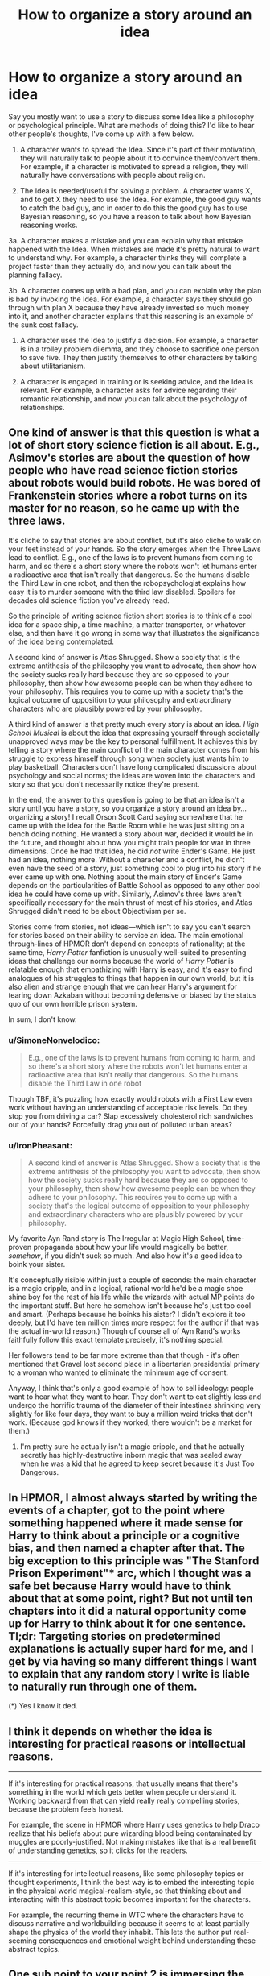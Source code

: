 #+TITLE: How to organize a story around an idea

* How to organize a story around an idea
:PROPERTIES:
:Author: DaffodilTulipRose
:Score: 32
:DateUnix: 1614798338.0
:DateShort: 2021-Mar-03
:END:
Say you mostly want to use a story to discuss some Idea like a philosophy or psychological principle. What are methods of doing this? I'd like to hear other people's thoughts, I've come up with a few below.

1. A character wants to spread the Idea. Since it's part of their motivation, they will naturally talk to people about it to convince them/convert them. For example, if a character is motivated to spread a religion, they will naturally have conversations with people about religion.

2. The Idea is needed/useful for solving a problem. A character wants X, and to get X they need to use the Idea. For example, the good guy wants to catch the bad guy, and in order to do this the good guy has to use Bayesian reasoning, so you have a reason to talk about how Bayesian reasoning works.

3a. A character makes a mistake and you can explain why that mistake happened with the Idea. When mistakes are made it's pretty natural to want to understand why. For example, a character thinks they will complete a project faster than they actually do, and now you can talk about the planning fallacy.

3b. A character comes up with a bad plan, and you can explain why the plan is bad by invoking the Idea. For example, a character says they should go through with plan X because they have already invested so much money into it, and another character explains that this reasoning is an example of the sunk cost fallacy.

1. A character uses the Idea to justify a decision. For example, a character is in a trolley problem dilemma, and they choose to sacrifice one person to save five. They then justify themselves to other characters by talking about utilitarianism.

2. A character is engaged in training or is seeking advice, and the Idea is relevant. For example, a character asks for advice regarding their romantic relationship, and now you can talk about the psychology of relationships.


** One kind of answer is that this question is what a lot of short story science fiction is all about. E.g., Asimov's stories are about the question of how people who have read science fiction stories about robots would build robots. He was bored of Frankenstein stories where a robot turns on its master for no reason, so he came up with the three laws.

It's cliche to say that stories are about conflict, but it's also cliche to walk on your feet instead of your hands. So the story emerges when the Three Laws lead to conflict. E.g., one of the laws is to prevent humans from coming to harm, and so there's a short story where the robots won't let humans enter a radioactive area that isn't really that dangerous. So the humans disable the Third Law in one robot, and then the robopsychologist explains how easy it is to murder someone with the third law disabled. Spoilers for decades old science fiction you've already read.

So the principle of writing science fiction short stories is to think of a cool idea for a space ship, a time machine, a matter transporter, or whatever else, and then have it go wrong in some way that illustrates the significance of the idea being contemplated.

A second kind of answer is Atlas Shrugged. Show a society that is the extreme antithesis of the philosophy you want to advocate, then show how the society sucks really hard because they are so opposed to your philosophy, then show how awesome people can be when they adhere to your philosophy. This requires you to come up with a society that's the logical outcome of opposition to your philosophy and extraordinary characters who are plausibly powered by your philosophy.

A third kind of answer is that pretty much every story is about an idea. /High School Musical/ is about the idea that expressing yourself through societally unapproved ways may be the key to personal fulfillment. It achieves this by telling a story where the main conflict of the main character comes from his struggle to express himself through song when society just wants him to play basketball. Characters don't have long complicated discussions about psychology and social norms; the ideas are woven into the characters and story so that you don't necessarily notice they're present.

In the end, the answer to this question is going to be that an idea isn't a story until you have a story, so you organize a story around an idea by...organizing a story! I recall Orson Scott Card saying somewhere that he came up with the idea for the Battle Room while he was just sitting on a bench doing nothing. He wanted a story about war, decided it would be in the future, and thought about how you might train people for war in three dimensions. Once he had that idea, he did /not/ write Ender's Game. He just had an idea, nothing more. Without a character and a conflict, he didn't even have the seed of a story, just something cool to plug into his story if he ever came up with one. Nothing about the main story of Ender's Game depends on the particularities of Battle School as opposed to any other cool idea he could have come up with. Similarly, Asimov's three laws aren't specifically necessary for the main thrust of most of his stories, and Atlas Shrugged didn't need to be about Objectivism per se.

Stories come from stories, not ideas---which isn't to say you can't search for stories based on their ability to service an idea. The main emotional through-lines of HPMOR don't depend on concepts of rationality; at the same time, /Harry Potter/ fanfiction is unusually well-suited to presenting ideas that challenge our norms because the world of /Harry Potter/ is relatable enough that empathizing with Harry is easy, and it's easy to find analogues of his struggles to things that happen in our own world, but it is also alien and strange enough that we can hear Harry's argument for tearing down Azkaban without becoming defensive or biased by the status quo of our own horrible prison system.

In sum, I don't know.
:PROPERTIES:
:Author: timecubefanfiction
:Score: 26
:DateUnix: 1614809721.0
:DateShort: 2021-Mar-04
:END:

*** u/SimoneNonvelodico:
#+begin_quote
  E.g., one of the laws is to prevent humans from coming to harm, and so there's a short story where the robots won't let humans enter a radioactive area that isn't really that dangerous. So the humans disable the Third Law in one robot
#+end_quote

Though TBF, it's puzzling how exactly would robots with a First Law even work without having an understanding of acceptable risk levels. Do they stop you from driving a car? Slap excessively cholesterol rich sandwiches out of your hands? Forcefully drag you out of polluted urban areas?
:PROPERTIES:
:Author: SimoneNonvelodico
:Score: 2
:DateUnix: 1615532914.0
:DateShort: 2021-Mar-12
:END:


*** u/IronPheasant:
#+begin_quote
  A second kind of answer is Atlas Shrugged. Show a society that is the extreme antithesis of the philosophy you want to advocate, then show how the society sucks really hard because they are so opposed to your philosophy, then show how awesome people can be when they adhere to your philosophy. This requires you to come up with a society that's the logical outcome of opposition to your philosophy and extraordinary characters who are plausibly powered by your philosophy.
#+end_quote

My favorite Ayn Rand story is The Irregular at Magic High School, time-proven propaganda about how your life would magically be better, /somehow/, if you didn't suck so much. And also how it's a good idea to boink your sister.

It's conceptually risible within just a couple of seconds: the main character is a magic cripple, and in a logical, rational world he'd be a magic shoe shine boy for the rest of his life while the wizards with actual MP points do the important stuff. But here he somehow isn't because he's just too cool and smart. (Perhaps because he boinks his sister? I didn't explore it too deeply, but I'd have ten million times more respect for the author if that was the actual in-world reason.) Though of course all of Ayn Rand's works faithfully follow this exact template precisely, it's nothing special.

Her followers tend to be far more extreme than that though - it's often mentioned that Gravel lost second place in a libertarian presidential primary to a woman who wanted to eliminate the minimum age of consent.

Anyway, I think that's only a good example of how to sell ideology: people want to hear what they want to hear. They don't want to eat slightly less and undergo the horrific trauma of the diameter of their intestines shrinking very slightly for like four days, they want to buy a million weird tricks that don't work. (Because god knows if they worked, there wouldn't be a market for them.)
:PROPERTIES:
:Author: IronPheasant
:Score: 4
:DateUnix: 1614913610.0
:DateShort: 2021-Mar-05
:END:

**** I'm pretty sure he actually isn't a magic cripple, and that he actually secretly has highly-destructive inborn magic that was sealed away when he was a kid that he agreed to keep secret because it's Just Too Dangerous.
:PROPERTIES:
:Author: echemon
:Score: 1
:DateUnix: 1615215018.0
:DateShort: 2021-Mar-08
:END:


** In HPMOR, I almost always started by writing the events of a chapter, got to the point where something happened where it made sense for Harry to think about a principle or a cognitive bias, and then named a chapter after that. The big exception to this principle was "The Stanford Prison Experiment"* arc, which I thought was a safe bet because Harry would have to think about that at some point, right? But not until ten chapters into it did a natural opportunity come up for Harry to think about it for one sentence. Tl;dr: Targeting stories on predetermined explanations is actually super hard for me, and I get by via having so many different things I want to explain that any random story I write is liable to naturally run through one of them.

(*) Yes I know it ded.
:PROPERTIES:
:Author: EliezerYudkowsky
:Score: 17
:DateUnix: 1614830811.0
:DateShort: 2021-Mar-04
:END:


** I think it depends on whether the idea is interesting for practical reasons or intellectual reasons.

--------------

If it's interesting for practical reasons, that usually means that there's something in the world which gets better when people understand it. Working backward from that can yield really really compelling stories, because the problem feels honest.

For example, the scene in HPMOR where Harry uses genetics to help Draco realize that his beliefs about pure wizarding blood being contaminated by muggles are poorly-justified. Not making mistakes like that is a real benefit of understanding genetics, so it clicks for the readers.

--------------

If it's interesting for intellectual reasons, like some philosophy topics or thought experiments, I think the best way is to embed the interesting topic in the physical world magical-realism-style, so that thinking about and interacting with this abstract topic becomes important for the characters.

For example, the recurring theme in WTC where the characters have to discuss narrative and worldbuilding because it seems to at least partially shape the physics of the world they inhabit. This lets the author put real-seeming consequences and emotional weight behind understanding these abstract topics.
:PROPERTIES:
:Author: sprague-grundy
:Score: 5
:DateUnix: 1614813355.0
:DateShort: 2021-Mar-04
:END:


** One sub point to your point 2 is immersing the characters in a world in which the Idea is the core part of the reality, and they must interact with it.

Lately, I have been tinkering with a wilderness survival story ("What if all technology suddenly vanished, stranding humans in pristine wilderness??") and the Idea that I hammered into almost every scene is that cool-headed stoicism saves lives, while panic and irrational decisions kill you, often before you realise your mistake. The way i constructed the world the characters exist in, I can do 100% Show Don't Tell, and never have my characters pontificate or think loud about it. It is simply so that the characters who agree with the Idea tend to not die as easily, so as the plot goes on the % of stoic rationalists increases.
:PROPERTIES:
:Author: Freevoulous
:Score: 2
:DateUnix: 1614951892.0
:DateShort: 2021-Mar-05
:END:


** Imagine a world or a scenario where the Idea is central to how things work, in a way that is more visceral & relatable. Make that the core of your story.

For example, Ted Chiang's story /Exhalation/ takes the Idea of entropy and makes it less abstract and more visceral by inventing a world where it's about air pressure, which people have a more direct intuitive grasp of.

There are other good examples in some of Chiang's other stories, like /Hell Is the Absence of God/, and in some of EY's short stories like /The Sword of Good/ and /The Hero With A Thousand Chances/. Some of Scott's posts, like his [[https://astralcodexten.substack.com/p/list-of-fictional-cryptocurrencies][lists of fictional X's]] also contain the seeds for these kinds of stories.

This is more straightforward to do with short stories than with longer works.
:PROPERTIES:
:Author: keeper52
:Score: 2
:DateUnix: 1614828918.0
:DateShort: 2021-Mar-04
:END:


** Hmmm.... some more examples that don't perfectly fit or are categories on their own.. All just from Pokemon: Origin of Species. The categories should be more general perhaps?

1. Characters stumbling across/inventing an idea spontaneously, because it is useful for the problem they are trying to solve.example: heroic responsibility group ritual thingy after the Absol-fight

2. A character being super-confused by a complex idea and they're shown grappling with it.

example: Red running thru examples and continuously mixing up numbers till Bayes' theorem clicks

1. A character executing an idea, letting attentive reader figure out the idea on the spot. And less attentive readers getting a direct or indirect explanation afterwards.

example:Leaf entering a door, whilst putting in earplugs, so she can won't fall asleep from her Wigglytuff's "sing"-attack (for the attentive reader). Blue, his pokemon, the renegade and his Sandslash falling asleep, when she tells Wigglytuff to sing.

Aiko asking other trainers in her group for their water supplies, in the middle of a life and death fight against two Onyx. Then using them to threaten to drown the Onyx eggs, so they retreat with them instead of further engaging the group.

1. Group of characters attending a workshop and getting the idea explained to them.

2. Same group of characters then being tasked to come up with an improved version of the idea.

example: Ranger priority system workshop

---though 9 and 10 could be generalized.In "the moon is a harsh mistress", the professor explains how to run a terrorist/revolutionary cell system to minimize risk to the org, by any one cell being captured or becoming traitors. And Manwell comes up with some kind of 3d version, that's more efficient.

Though 8 could also be seens as a subset of 2.10 is kind of related to 3b, but it doesn't assume that the original idea is bad. Just that there's a better one, without the original idea being bad.

1. In Worth the Candle, they often discuss one or more alternative for a problem. Disagreeing and discussing various merits. Part of the operational planning for a magical strike team going into extremely dangerous situations.

2. Also in WTC showing weird Unicorn probability space mechanics by just showing them in the Unicorn fight. Also kind of Show, don't tell.....wait, that's actually part of 8.Ah whatever, I give up. Lists are hard.

[expressing the idea of diminishing returns, by writing so long, that you're hitting... wait that's also 12]

1. Secret antagonist writing a blog post, which helps with worldbuilding and adding depth to their character.\\
   example: Giovanni questioning whether renegades really should be always getting the death penalty, since this incentivizes them to fight life and death instead of giving up. Which could cause much more harm than otherwise.\\
   A fact that he happily exploits by regularly faking the deaths of the renegades, he's supposed to execute as a gym leader and making them his loyal employees. [or shipping them off to some other crime syndicate and receiving them, since there's actually an international renegade black job market]
:PROPERTIES:
:Author: DavidGretzschel
:Score: 1
:DateUnix: 1615061641.0
:DateShort: 2021-Mar-06
:END:


** Ayn Rand has an [[https://www.amazon.co.uk/Art-Fiction-Guide-Writers-Readers/dp/0452281547][amazing book]] where she talks about exactly this. Whatever you think about her politically, she's undeniably an expert at doing this stuff, and I think this book would be very useful to you.
:PROPERTIES:
:Author: lumenwrites
:Score: 0
:DateUnix: 1614845757.0
:DateShort: 2021-Mar-04
:END:


** Have you read Pokemon and the Origin of Species? Chapters tend to be that, the author reads some non fiction or article then has his characters talk about it and apply it in the context of the story.

​

I don't particularly enjoy this, I'd rather read non fiction, and get the information directly and a couple examples and be done, but many people do. It's a matter of taste and how you prefer to learn.

​

Other ways of doing this would be more complex, like having a theme for the story and every part of it aimed at conveying that message and theme to the reader. Literary fiction is good at that, it tends to be short too when compared to serials, because there's only so far you can stretch a theme or idea until it loses it's punch. It tends to be pretentious though, and very how do I put this? 'Look at this woman / cripple / minority in the past following his dreams and facing adversity', which I feel is very lazily trying to score 'morality points', so I can't stand most of it, the writing is good though so there's that.
:PROPERTIES:
:Author: fassina2
:Score: 1
:DateUnix: 1614808883.0
:DateShort: 2021-Mar-04
:END:

*** u/ironistkraken:
#+begin_quote
  It tends to be pretentious though, and very how do I put this? 'Look at this woman / cripple / minority in the past following his dreams and facing adversity', which I feel is very lazily trying to score 'morality points', so I can't stand most of it, the writing is good though so there's that.
#+end_quote

I feel like that is a bit of a bad take. The people writing things like House of the spirits and Beloved are people writing stories to make it easier to understand a perspective. I think it's true that sometimes readers or critics take the ideas too far, like a lot of literary criticism use Marxist ideas, but overall I think overall if both sides are trying to just understand things better, literary fiction is good.
:PROPERTIES:
:Author: ironistkraken
:Score: 2
:DateUnix: 1614884407.0
:DateShort: 2021-Mar-04
:END:

**** It certainly depends on the author, I feel a high percentage of literary fiction fits the criticism I gave. As I said it tends to have those detracting points, not all of them are this way though.
:PROPERTIES:
:Author: fassina2
:Score: 1
:DateUnix: 1614893006.0
:DateShort: 2021-Mar-05
:END:


*** I think OoS is a bit pretentious at the start. But later on, it gets a lot more organic. Most of my examples in the post above are from it.
:PROPERTIES:
:Author: DavidGretzschel
:Score: 1
:DateUnix: 1615062883.0
:DateShort: 2021-Mar-07
:END:

**** I don't think OoS is pretentious, the only problems I have with it is with the pacing and the fact that I'm not a big fan of what the characters were doing and their goals at the time I was reading.
:PROPERTIES:
:Author: fassina2
:Score: 1
:DateUnix: 1615064039.0
:DateShort: 2021-Mar-07
:END:


** show several characters getting it wrong and suffering as a result.
:PROPERTIES:
:Author: llllll--llllll
:Score: 1
:DateUnix: 1614893892.0
:DateShort: 2021-Mar-05
:END:

